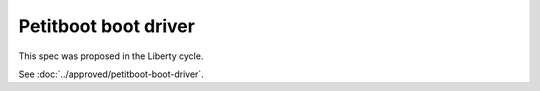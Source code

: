 ..
 This work is licensed under a Creative Commons Attribution 3.0 Unported
 License.

 http://creativecommons.org/licenses/by/3.0/legalcode

=====================
Petitboot boot driver
=====================

This spec was proposed in the Liberty cycle.

See :doc:`../approved/petitboot-boot-driver`.
